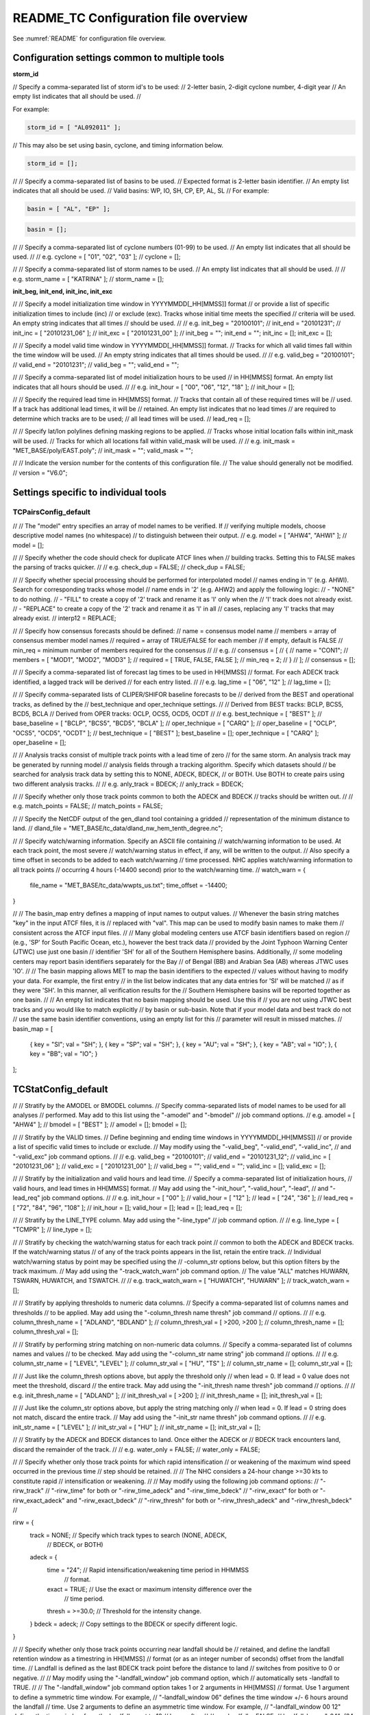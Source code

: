 .. _README_TC:

README_TC Configuration file overview
_____________________________________

See :numref:`README` for configuration file overview.

Configuration settings common to multiple tools
~~~~~~~~~~~~~~~~~~~~~~~~~~~~~~~~~~~~~~~~~~~~~~~

**storm_id**

// Specify a comma-separated list of storm id's to be used:
//    2-letter basin, 2-digit cyclone number, 4-digit year
// An empty list indicates that all should be used.
//

For example:

.. code-block:: none

  storm_id = [ "AL092011" ];

// This may also be set using basin, cyclone, and timing information below.

.. code-block:: none

   storm_id = [];

//
// Specify a comma-separated list of basins to be used.
// Expected format is 2-letter basin identifier.
// An empty list indicates that all should be used.
//   Valid basins: WP, IO, SH, CP, EP, AL, SL
//
For example:

.. code-block:: none

   basin = [ "AL", "EP" ];

.. code-block:: none
		
   basin = [];

//
// Specify a comma-separated list of cyclone numbers (01-99) to be used.
// An empty list indicates that all should be used.
//
// e.g. cyclone = [ "01", "02", "03" ];
//
cyclone = [];


//
// Specify a comma-separated list of storm names to be used.
// An empty list indicates that all should be used.
//
// e.g. storm_name = [ "KATRINA" ];
//
storm_name = [];

**init_beg, init_end, init_inc, init_exc**

//
// Specify a model initialization time window in YYYYMMDD[_HH[MMSS]] format
// or provide a list of specific initialization times to include (inc)
// or exclude (exc). Tracks whose initial time meets the specified
// criteria will be used. An empty string indicates that all times
// should be used.
//
// e.g. init_beg = "20100101";
//      init_end = "20101231";
//      init_inc = [ "20101231_06" ];
//      init_exc = [ "20101231_00" ];
//
init_beg = "";
init_end = "";
init_inc = [];
init_exc = [];

//
// Specify a model valid time window in YYYYMMDD[_HH[MMSS]] format.
// Tracks for which all valid times fall within the time window will be used.
// An empty string indicates that all times should be used.
//
// e.g. valid_beg = "20100101";
//      valid_end = "20101231";
//
valid_beg = "";
valid_end = "";

//
// Specify a comma-separated list of model initialization hours to be used
// in HH[MMSS] format. An empty list indicates that all hours should be used.
//
// e.g. init_hour = [ "00", "06", "12", "18" ];
//
init_hour = [];

//
// Specify the required lead time in HH[MMSS] format.
// Tracks that contain all of these required times will be
// used. If a track has additional lead times, it will be
// retained.  An empty list indicates that no lead times
// are required to determine which tracks are to be used;
// all lead times will be used.
//
lead_req  = [];

//
// Specify lat/lon polylines defining masking regions to be applied.
// Tracks whose initial location falls within init_mask will be used.
// Tracks for which all locations fall within valid_mask will be used.
//
// e.g. init_mask  = "MET_BASE/poly/EAST.poly";
//
init_mask  = "";
valid_mask = "";

//
// Indicate the version number for the contents of this configuration file.
// The value should generally not be modified.
//
version = "V6.0";


Settings specific to individual tools
~~~~~~~~~~~~~~~~~~~~~~~~~~~~~~~~~~~~~

TCPairsConfig_default
^^^^^^^^^^^^^^^^^^^^^

//
// The "model" entry specifies an array of model names to be verified. If
// verifying multiple models, choose descriptive model names (no whitespace)
// to distinguish between their output.
// e.g. model = [ "AHW4", "AHWI" ];
//
model  = [];

//
// Specify whether the code should check for duplicate ATCF lines when
// building tracks.  Setting this to FALSE makes the parsing of tracks quicker.
//
// e.g. check_dup = FALSE;
//
check_dup = FALSE;

//
// Specify whether special processing should be performed for interpolated model
// names ending in 'I' (e.g. AHWI).  Search for corresponding tracks whose model
// name ends in '2' (e.g. AHW2) and apply the following logic:
//  - "NONE"    to do nothing.
//  - "FILL"    to create a copy of '2' track and rename it as 'I' only when the
//              'I' track does not already exist.
//  - "REPLACE" to create a copy of the '2' track and rename it as 'I' in all
//              cases, replacing any 'I' tracks that may already exist.
//
interp12 = REPLACE;

//
// Specify how consensus forecasts should be defined:
//   name    = consensus model name
//   members = array of consensus member model names
//   required = array of TRUE/FALSE for each member
//             if empty, default is FALSE
//   min_req = minimum number of members required for the consensus
//
// e.g.
//    consensus = [
//       {
//          name     = "CON1";
//          members  = [ "MOD1", "MOD2", "MOD3" ];
//          required = [ TRUE, FALSE, FALSE ];
//          min_req  = 2;
//       }
//    ];
//
consensus = [];

//
// Specify a comma-separated list of forecast lag times to be used in HH[MMSS]
// format.  For each ADECK track identified, a lagged track will be derived
// for each entry listed.
//
// e.g. lag_time = [ "06", "12" ];
//
lag_time = [];

//
// Specify comma-separated lists of CLIPER/SHIFOR baseline forecasts to be
// derived from the BEST and operational tracks, as defined by the
// best_technique and oper_technique settings.
//
// Derived from BEST tracks: BCLP, BCS5, BCD5, BCLA
// Derived from OPER tracks: OCLP, OCS5, OCD5, OCDT
//
// e.g. best_technique = [ "BEST" ];
//      base_baseline  = [ "BCLP", "BCS5", "BCD5", "BCLA" ];
//      oper_technique = [ "CARQ" ];
//      oper_baseline  = [ "OCLP", "OCS5", "OCD5", "OCDT" ];
//
best_technique = [ "BEST" ];
best_baseline  = [];
oper_technique = [ "CARQ" ];
oper_baseline  = [];

//
// Analysis tracks consist of multiple track points with a lead time of zero
// for the same storm. An analysis track may be generated by running model
// analysis fields through a tracking algorithm. Specify which datasets should
// be searched for analysis track data by setting this to NONE, ADECK, BDECK,
// or BOTH. Use BOTH to create pairs using two different analysis tracks.
//
// e.g. anly_track = BDECK;
//
anly_track = BDECK;

//
// Specify whether only those track points common to both the ADECK and BDECK
// tracks should be written out.
//
// e.g. match_points = FALSE;
//
match_points = FALSE;

//
// Specify the NetCDF output of the gen_dland tool containing a gridded
// representation of the minimum distance to land.
//
dland_file = "MET_BASE/tc_data/dland_nw_hem_tenth_degree.nc";

//
// Specify watch/warning information.  Specify an ASCII file containing
// watch/warning information to be used.  At each track point, the most severe
// watch/warning status in effect, if any, will be written to the output.
// Also specify a time offset in seconds to be added to each watch/warning
// time processed.  NHC applies watch/warning information to all track points
// occurring 4 hours (-14400 second) prior to the watch/warning time.
//
watch_warn = {
   file_name   = "MET_BASE/tc_data/wwpts_us.txt";
   time_offset = -14400;
}

//
// The basin_map entry defines a mapping of input names to output values.
// Whenever the basin string matches "key" in the input ATCF files, it is
// replaced with "val". This map can be used to modify basin names to make them
// consistent across the ATCF input files.
//
// Many global modeling centers use ATCF basin identifiers based on region
// (e.g., 'SP' for South Pacific Ocean, etc.), however the best track data
// provided by the Joint Typhoon Warning Center (JTWC) use just one basin
// identifier 'SH' for all of the Southern Hemisphere basins. Additionally,
// some modeling centers may report basin identifiers separately for the Bay
// of Bengal (BB) and Arabian Sea (AB) whereas JTWC uses 'IO'.
//
// The basin mapping allows MET to map the basin identifiers to the expected
// values without having to modify your data. For example, the first entry
// in the list below indicates that any data entries for 'SI' will be matched
// as if they were 'SH'. In this manner, all verification results for the
// Southern Hemisphere basins will be reported together as one basin.
//
// An empty list indicates that no basin mapping should be used. Use this if
// you are not using JTWC best tracks and you would like to match explicitly
// by basin or sub-basin. Note that if your model data and best track do not
// use the same basin identifier conventions, using an empty list for this
// parameter will result in missed matches.
//
basin_map = [
   { key = "SI"; val = "SH"; },
   { key = "SP"; val = "SH"; },
   { key = "AU"; val = "SH"; },
   { key = "AB"; val = "IO"; },
   { key = "BB"; val = "IO"; }
];

TCStatConfig_default
~~~~~~~~~~~~~~~~~~~~

//
// Stratify by the AMODEL or BMODEL columns.
// Specify comma-separated lists of model names to be used for all analyses
// performed.  May add to this list using the "-amodel" and "-bmodel"
// job command options.
// e.g. amodel = [ "AHW4" ];
//      bmodel = [ "BEST" ];
//
amodel = [];
bmodel = [];

//
// Stratify by the VALID times.
// Define beginning and ending time windows in YYYYMMDD[_HH[MMSS]]
// or provide a list of specific valid times to include or exclude.
// May modify using the "-valid_beg", "-valid_end", "-valid_inc",
// and "-valid_exc" job command options.
//
// e.g. valid_beg = "20100101";
//      valid_end = "20101231_12";
//      valid_inc = [ "20101231_06" ];
//      valid_exc = [ "20101231_00" ];
//
valid_beg = "";
valid_end = "";
valid_inc = [];
valid_exc = [];

//
// Stratify by the initialization and valid hours and lead time.
// Specify a comma-separated list of initialization hours,
// valid hours, and lead times in HH[MMSS] format.
// May add using the "-init_hour", "-valid_hour", "-lead",
// and "-lead_req" job command options.
//
// e.g. init_hour  = [ "00" ];
//      valid_hour = [ "12" ];
//      lead       = [ "24", "36" ];
//      lead_req   = [ "72", "84", "96", "108" ];
//
init_hour  = [];
valid_hour = [];
lead       = [];
lead_req   = [];

//
// Stratify by the LINE_TYPE column.  May add using the "-line_type"
// job command option.
//
// e.g. line_type = [ "TCMPR" ];
//
line_type = [];

//
// Stratify by checking the watch/warning status for each track point
// common to both the ADECK and BDECK tracks. If the watch/warning status
// of any of the track points appears in the list, retain the entire track.
// Individual watch/warning status by point may be specified using the
// -column_str options below, but this option filters by the track maximum.
// May add using the "-track_watch_warn" job command option.
// The value "ALL" matches HUWARN, TSWARN, HUWATCH, and TSWATCH.
//
// e.g. track_watch_warn = [ "HUWATCH", "HUWARN" ];
//
track_watch_warn = [];

//
// Stratify by applying thresholds to numeric data columns.
// Specify a comma-separated list of columns names and thresholds
// to be applied.  May add using the "-column_thresh name thresh" job command
// options.
//
// e.g. column_thresh_name = [ "ADLAND", "BDLAND" ];
//      column_thresh_val  = [ >200,     >200     ];
//
column_thresh_name = [];
column_thresh_val  = [];

//
// Stratify by performing string matching on non-numeric data columns.
// Specify a comma-separated list of columns names and values
// to be checked.  May add using the "-column_str name string" job command
// options.
//
// e.g. column_str_name = [ "LEVEL", "LEVEL" ];
//      column_str_val  = [ "HU",    "TS"    ];
//
column_str_name = [];
column_str_val  = [];

//
// Just like the column_thresh options above, but apply the threshold only
// when lead = 0.  If lead = 0 value does not meet the threshold, discard
// the entire track.  May add using the "-init_thresh name thresh" job command
// options.
//
// e.g. init_thresh_name = [ "ADLAND" ];
//      init_thresh_val  = [ >200     ];
//
init_thresh_name = [];
init_thresh_val  = [];

//
// Just like the column_str options above, but apply the string matching only
// when lead = 0.  If lead = 0 string does not match, discard the entire track.
// May add using the "-init_str name thresh" job command options.
//
// e.g. init_str_name = [ "LEVEL" ];
//      init_str_val  = [ "HU"    ];
//
init_str_name = [];
init_str_val  = [];

//
// Stratify by the ADECK and BDECK distances to land.  Once either the ADECK or
// BDECK track encounters land, discard the remainder of the track.
//
// e.g. water_only = FALSE;
//
water_only = FALSE;

//
// Specify whether only those track points for which rapid intensification
// or weakening of the maximum wind speed occurred in the previous time
// step should be retained.
//
// The NHC considers a 24-hour change >=30 kts to constitute rapid
// intensification or weakening.
//
// May modify using the following job command options:
//    "-rirw_track"
//    "-rirw_time" for both or "-rirw_time_adeck" and "-rirw_time_bdeck"
//    "-rirw_exact" for both or "-rirw_exact_adeck" and "-rirw_exact_bdeck"
//    "-rirw_thresh" for both or "-rirw_thresh_adeck" and "-rirw_thresh_bdeck"
//

rirw = {
   track  = NONE;       // Specify which track types to search (NONE, ADECK,
                        // BDECK, or BOTH)
   adeck = {
      time   = "24";    // Rapid intensification/weakening time period in HHMMSS
                        // format.
      exact  = TRUE;    // Use the exact or maximum intensity difference over the
                        // time period.
      thresh = >=30.0;  // Threshold for the intensity change.
   }
   bdeck = adeck;       // Copy settings to the BDECK or specify different logic.
}

//
// Specify whether only those track points occurring near landfall should be
// retained, and define the landfall retention window as a timestring in HH[MMSS]
// format (or as an integer number of seconds) offset from the landfall time.
// Landfall is defined as the last BDECK track point before the distance to land
// switches from positive to 0 or negative.
//
// May modify using the "-landfall_window" job command option, which
// automatically sets -landfall to TRUE.
//
// The "-landfall_window" job command option takes 1 or 2 arguments in  HH[MMSS]
// format.  Use 1 argument to define a symmetric time window.  For example,
// "-landfall_window 06" defines the time window +/- 6 hours around the landfall
// time.  Use 2 arguments to define an asymmetric time window.  For example,
// "-landfall_window 00 12" defines the time window from the landfall event to 12
// hours after.
//
// e.g. landfall     = FALSE;
//      landfall_beg = "-24"; (24 hours prior to landfall)
//      landfall_end = "00";
//
landfall     = FALSE;
landfall_beg = "-24";
landfall_end = "00";

//
// Specify whether only those cases common to all models in the dataset should
// be retained.  May modify using the "-event_equal" job command option.
//
// e.g. event_equal = FALSE;
//
event_equal = FALSE;

//
// Specify lead times that must be present for a track to be included in the
// event equalization logic.
//
event_equal_lead = [ "12", "24", "36" ];

//
// Apply polyline masking logic to the location of the ADECK track at the
// initialization time.  If it falls outside the mask, discard the entire track.
// May modify using the "-out_init_mask" job command option.
//
// e.g. out_init_mask = "";
//
out_init_mask = "";

//
// Apply polyline masking logic to the location of the ADECK track at the
// valid time.  If it falls outside the mask, discard only the current track
// point.  May modify using the "-out_valid_mask" job command option.
//
// e.g. out_valid_mask = "";
//
out_valid_mask = "";

//
// The "jobs" entry is an array of TCStat jobs to be performed.
// Each element in the array contains the specifications for a single analysis
// job to be performed.  The format for an analysis job is as follows:
//
//    -job job_name
//    OPTIONAL ARGS
//
//    Where "job_name" is set to one of the following:
//
//       "filter"
//          To filter out the TCST lines matching the job filtering criteria
//          specified above and using the optional arguments below.  The
//          output TCST lines are written to the file specified using the
//          "-dump_row" argument.
//          Required Args: -dump_row
//
//          To further refine the TCST data: Each optional argument may be used
//          in the job specification multiple times unless otherwise indicated.
//          When multiple optional arguments of the same type are indicated, the
//          analysis will be performed over their union
//
//          "-amodel            name"
//          "-bmodel            name"
//          "-lead        HHMMSS"
//          "-valid_beg   YYYYMMDD[_HH[MMSS]]" (use once)
//          "-valid_end   YYYYMMDD[_HH[MMSS]]" (use once)
//          "-valid_inc   YYYYMMDD[_HH[MMSS]]" (use once)
//          "-valid_exc   YYYYMMDD[_HH[MMSS]]" (use once)
//          "-init_beg    YYYYMMDD[_HH[MMSS]]" (use once)
//          "-init_end    YYYYMMDD[_HH[MMSS]]" (use once)
//          "-init_inc    YYYYMMDD[_HH[MMSS]]" (use once)
//          "-init_exc    YYYYMMDD[_HH[MMSS]]" (use once)
//          "-init_hour   HH[MMSS]"
//          "-valid_hour  HH[MMSS]
//          "-init_mask          name"
//          "-valid_mask         name"
//          "-line_type          name"
//          "-track_watch_warn   name"
//          "-column_thresh      name thresh"
//          "-column_str         name string"
//          "-init_thresh        name thresh"
//          "-init_str           name string"
//
//          Additional filtering options that may be used only when -line_type
//          has been listed only once. These options take two arguments: the name
//          of the data column to be used and the min, max, or exact value for
//          that column. If multiple column eq/min/max/str options are listed,
//          the job will be performed on their intersection:
//
//          "-column_min col_name value"  e.g. -column_min TK_ERR 100.00
//          "-column_max col_name value"
//          "-column_eq  col_name value"
//          "-column_str col_name string" separate multiple filtering strings
//                                        with commas
//
//          Required Args: -dump_row
//
//       "summary"
//          To compute the mean, standard deviation, and percentiles
//          (0th, 10th, 25th, 50th, 75th, 90th, and 100th) for the statistic
//          specified using the "-line_type" and "-column" arguments.
//          For TCStat, the "-column" argument may be set to:
//
//             "TRACK" for track, along-track, and cross-track errors.
//             "WIND" for all wind radius errors.
//             "TI" for track and maximum wind intensity errors.
//             "AC" for along-track and cross-track errors.
//             "XY" for x-track and y-track errors.
//             "col" for a specific column name.
//             "col1-col2" for a difference of two columns.
//             "ABS(col or col1-col2)" for the absolute value.
//
//          Use the -column_union TRUE/FALSE job command option to compute
//          summary statistics across the union of input columns rather than
//          processing them separately.
//
//          Required Args: -line_type, -column
//          Optional Args: -by column_name to specify case information
//                         -out_alpha to override default alpha value
//                         -column_union to summarize multiple columns
//
//       "rirw"
//          To define rapid intensification/weakening contingency table using
//          the ADECK and BDECK RI/RW settings and the matching time window
//          and output contingency table counts and statistics.
//
//          Optional Args:
//             -rirw_window width in HH[MMSS] format to define a symmetric time
//                window
//             -rirw_window beg end in HH[MMSS] format to define an asymmetric
//                time window
//              Default search time window is 0 0, requiring exact match
//             -rirw_time or -rirw_time_adeck and -rirw_time_bdeck to override
//                defaults
//             -rirw_exact or -rirw_exact_adeck and -rirw_exact_bdeck to override
//                defaults
//             -rirw_thresh or -rirw_thresh_adeck and -rirw_thresh_bdeck to
//                override defaults
//             -by column_name to specify case information
//             -out_alpha to override default alpha value
//             -out_line_type to specify output line types (CTC, CTS, and MPR)
//
//          Note that the "-dump_row path" option results in 4 files being
//          created:
//             path_FY_OY.tcst, path_FY_ON.tcst, path_FN_OY.tcst, and
//             path_FN_ON.tcst, containing the TCST lines that were hits, false
//             alarms, misses, and correct negatives,  respectively.  These files
//             may be used as input for additional TC-Stat analysis.
//
//       "probrirw"
//          To define an Nx2 probabilistic contingency table by reading the
//          PROBRIRW line type, binning the forecast probabilities, and writing
//          output probabilistic counts and statistics.
//
//          Required Args:
//             -probrirw_thresh to define the forecast probabilities to be
//                evaluated (e.g. -probrirw_thresh 30)
//
//          Optional Args:
//             -probrirw_exact TRUE/FALSE to verify against the exact (e.g.
//                BDELTA column) or maximum (e.g. BDELTA_MAX column) intensity
//                change in the BEST track
//             -probrirw_bdelta_thresh to define BEST track change event
//                threshold (e.g. -probrirw_bdelta_thresh >=30)
//             -probrirw_prob_thresh to define output probability thresholds
//                (e.g. -probrirw_prob_thresh ==0.1)
//             -by column_name to specify case information
//             -out_alpha to override default alpha value
//             -out_line_type to specify output line types (PCT, PSTD, PRC, and
//                PJC)
//
//       For the PROBRIRW line type, PROBRIRW_PROB is a derived column name.
//       For example, the following options select 30 kt probabilities and match
//       probability values greater than 0:
//         -probrirw_thresh 30 -column_thresh PROBRIRW_PROB >0
//
//       e.g.
//       jobs = [
//          "-job filter -amodel AHW4 -dumprow ./tc_filter_job.tcst",
//          "-job filter -column_min TK_ERR 100.000 \
//           -dumprow ./tc_filter_job.tcst",
//          "-job summary -line_type TCMPR -column AC \
//           -dumprow  ./tc_summary_job.tcst",
//          "-job rirw -amodel AHW4 -dump_row ./tc_rirw_job" ]
//
jobs = [];

TCGenConfig_default
~~~~~~~~~~~~~~~~~~~

//
// Model initialization frequency in hours, starting at 0.
//
init_freq = 6;

//
// Lead times in hours to be searched for genesis events.
//
lead_window = {
   beg = 24;
   end = 120;
}

//
// Minimum track duration for genesis event in hours.
//
min_duration = 12;

//
// Forecast genesis event criteria.  Defined as tracks reaching the specified
// intensity category, maximum wind speed threshold, and minimum sea-level
// pressure threshold.  The forecast genesis time is the valid time of the first
// track point where all of these criteria are met.
//
fcst_genesis = {
   vmax_thresh = NA;
   mslp_thresh = NA;
}

//
// BEST track genesis event criteria.  Defined as tracks reaching the specified
// intensity category, maximum wind speed threshold, and minimum sea-level
// pressure threshold.  The BEST track genesis time is the valid time of the
// first track point where all of these criteria are met.
//
best_genesis = {
   technique   = "BEST";
   category    = [ "TD", "TS" ];
   vmax_thresh = NA;
   mslp_thresh = NA;
}

//
// Operational track genesis event criteria.  Defined as tracks reaching the
// specified intensity category, maximum wind speed threshold, and minimum
// sea-level pressure threshold.  The operational track genesis time is valid
// time of the first track point where all of these criteria are met.
//
oper_genesis = {
   technique   = "CARQ";
   category    = [ "DB", "LO", "WV" ];
   vmax_thresh = NA;
   mslp_thresh = NA;
}

Track filtering options which may be specified separately in each filter
^^^^^^^^^^^^^^^^^^^^^^^^^^^^^^^^^^^^^^^^^^^^^^^^^^^^^^^^^^^^^^^^^^^^^^^^
array entry.
^^^^^^^^^^^^

//
// Filter is an array of dictionaries containing the track filtering options
// listed below.  If empty, a single filter is defined using the top-level
// settings.
//
filter = [];

//
// Description written to output DESC column
//
desc = "NA";

//
// Forecast ATCF ID's
// If empty, all ATCF ID's found will be processed.
// Statistics will be generated separately for each ATCF ID.
//
model = [];

//
// BEST and operational track storm identifiers
//
storm_id = [];

//
// BEST and operational track storm names
//
storm_name = [];

//
// Forecast and operational initialization time window
//
init_beg = "";
init_end = "";

//
// Forecast, BEST, and operational valid time window
//
valid_beg = "";
valid_end = "";

//
// Forecast and operational initialization hours
//
init_hour = [];

//
// Forecast and operational lead times in hours
//
lead = [];

//
// Spatial masking region (path to gridded data file or polyline file)
//
vx_mask = "";

//
// Distance to land threshold
//
dland_thresh = NA;

//
// Genesis matching time window, in hours relative to the forecast genesis time
//
genesis_window = {
   beg = -24;
   end =  24;
}

//
// Genesis matching search radius in km.
//
genesis_radius = 300;

Global settings
~~~~~~~~~~~~~~~

//
// Confidence interval alpha value
//
ci_alpha = 0.05;

//
// Statistical output types
//
output_flag = {
   fho    = NONE;
   ctc    = BOTH;
   cts    = BOTH;
}
